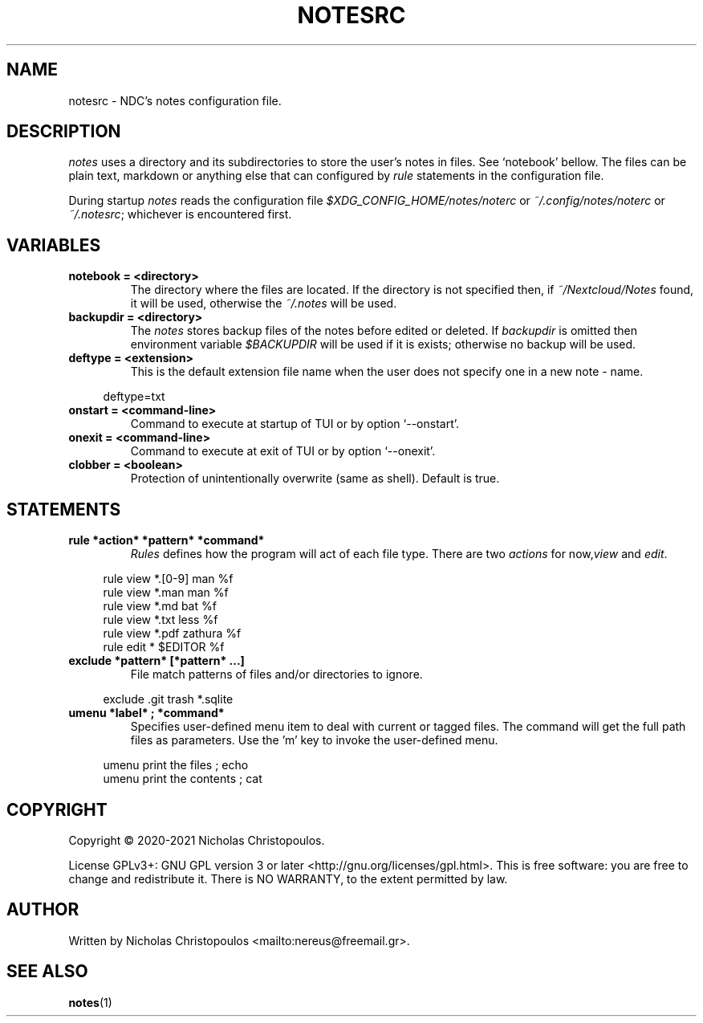 .\" x-roff document
.do mso man.tmac
.TH NOTESRC 5 2021-01-22 NDC
.SH NAME
notesrc - NDC's notes configuration file.
.PP
.SH DESCRIPTION
\fInotes\fP uses a directory and its subdirectories to store the user's notes in files. See `\f[CR]notebook\fP' bellow. The files can be plain text, markdown or anything else that can configured by \fIrule\fP statements in the configuration file.
.PP
During startup \fInotes\fP reads the configuration file \fI$XDG_CONFIG_HOME/notes/noterc\fP or \fI~/.config/notes/noterc\fP or \fI~/.notesrc\fP; whichever is encountered first.
.PP
.SH VARIABLES
.PP
.TP
\fBnotebook = <directory>
\fRThe directory where the files are located. If the directory is not specified then, if \fI~/Nextcloud/Notes\fP found, it will be used, otherwise the \fI~/.notes\fP will be used.
.PP
.TP
\fBbackupdir = <directory>
\fRThe \fInotes\fP stores backup files of the notes before edited or deleted. If \fIbackupdir\fP is omitted then environment variable \fI$BACKUPDIR\fP will be used if it is exists; otherwise no backup will be used.
.PP
.TP
\fBdeftype = <extension>
\fRThis is the default extension file name when the user does not specify one in a new note - name.
.PP
.RS 4
.EX

deftype=txt

.EE
.RE
.PP
.TP
\fBonstart = <command-line>
\fRCommand to execute at startup of TUI or by option `\f[CR]--onstart\fP'.
.PP
.TP
\fBonexit = <command-line>
\fRCommand to execute at exit of TUI or by option `\f[CR]--onexit\fP'.
.PP
.TP
\fBclobber = <boolean>
\fRProtection of unintentionally overwrite (same as shell). Default is true.
.PP
.SH STATEMENTS
.PP
.TP
\fBrule *action* *pattern* *command*
\fR\fIRules\fP defines how the program will act of each file type. There are two \fIactions\fP for now,\fIview\fP and \fIedit\fP.
.PP
.RS 4
.EX

rule view *.[0-9] man %f
rule view *.man   man %f
rule view *.md    bat %f
rule view *.txt   less %f
rule view *.pdf   zathura %f
rule edit *       $EDITOR %f

.EE
.RE
.PP
.TP
\fBexclude *pattern* [*pattern* ...]
\fRFile match patterns of files and/or directories to ignore.
.PP
.RS 4
.EX

exclude .git trash *.sqlite

.EE
.RE
.PP
.TP
\fBumenu *label* ; *command*
\fRSpecifies user-defined menu item to deal with current or tagged files. The command will get the full path files as parameters. Use the 'm' key to invoke the user-defined menu.
.PP
.RS 4
.EX

umenu print the files ; echo
umenu print the contents ; cat

.EE
.RE
.PP
.SH COPYRIGHT
Copyright © 2020-2021 Nicholas Christopoulos.
.PP
License GPLv3+: GNU GPL version 3 or later <http://gnu.org/licenses/gpl.html>. This is free software: you are free to change and redistribute it. There is NO WARRANTY, to the extent permitted by law.
.PP
.SH AUTHOR
Written by Nicholas Christopoulos <mailto:nereus@freemail.gr>.
.PP
.SH SEE ALSO
\fBnotes\fP(1)
.PP
